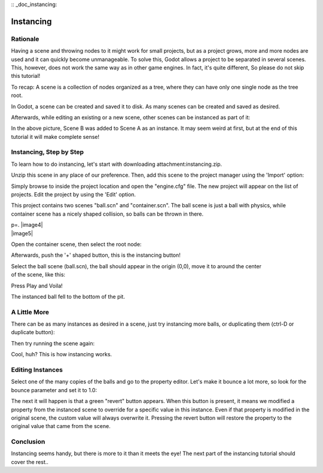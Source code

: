 :: _doc_instancing:

Instancing
==========

Rationale
---------

Having a scene and throwing nodes to it might work for small projects,
but as a project grows, more and more nodes are used and it can quickly
become unmanageable. To solve this, Godot allows a project to be
separated in several scenes. This, however, does not work the same way
as in other game engines. In fact, it's quite different, So please do
not skip this tutorial!

To recap: A scene is a collection of nodes organized as a tree, where
they can have only one single node as the tree root.

.. image:: /img/tree.png

In Godot, a scene can be created and saved it to disk. As many scenes
can be created and saved as desired.

.. image:: /img/instancingpre.png

Afterwards, while editing an existing or a new scene, other scenes can
be instanced as part of it:

.. image:: /img/instancing.png

In the above picture, Scene B was added to Scene A as an instance. It
may seem weird at first, but at the end of this tutorial it will make
complete sense!

Instancing, Step by Step
------------------------

To learn how to do instancing, let's start with downloading
attachment:instancing.zip.

Unzip this scene in any place of our preference. Then, add this scene to
the project manager using the 'Import' option:

.. image:: /img/importproject.png

Simply browse to inside the project location and open the "engine.cfg"
file. The new project will appear on the list of projects. Edit the
project by using the 'Edit' option.

This project contains two scenes "ball.scn" and "container.scn". The
ball scene is just a ball with physics, while container scene has a
nicely shaped collision, so balls can be thrown in there.

| p=. |image4|
| |image5|

Open the container scene, then select the root node:

.. image:: /img/controot.png

Afterwards, push the '+' shaped button, this is the instancing button!

.. image:: /img/continst.png

| Select the ball scene (ball.scn), the ball should appear in the origin
  (0,0), move it to around the center
| of the scene, like this:

.. image:: /img/continstanced.png

Press Play and Voila!

.. image:: /img/playinst.png

The instanced ball fell to the bottom of the pit.

A Little More
-------------

There can be as many instances as desired in a scene, just try
instancing more balls, or duplicating them (ctrl-D or duplicate button):

.. image:: /img/instmany.png

Then try running the scene again:

.. image:: /img/instmanyrun.png

Cool, huh? This is how instancing works.

Editing Instances
-----------------

Select one of the many copies of the balls and go to the property
editor. Let's make it bounce a lot more, so look for the bounce
parameter and set it to 1.0:

.. image:: /img/instedit.png

The next it will happen is that a green "revert" button appears. When
this button is present, it means we modified a property from the
instanced scene to override for a specific value in this instance. Even
if that property is modified in the original scene, the custom value
will always overwrite it. Pressing the revert button will restore the
property to the original value that came from the scene.

Conclusion
----------

Instancing seems handy, but there is more to it than it meets the eye!
The next part of the instancing tutorial should cover the rest..



